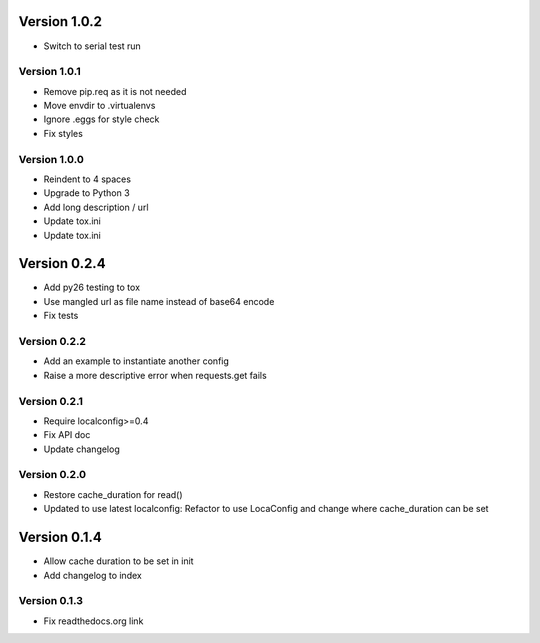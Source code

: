 Version 1.0.2
================================================================================

* Switch to serial test run

Version 1.0.1
--------------------------------------------------------------------------------

* Remove pip.req as it is not needed
* Move envdir to .virtualenvs
* Ignore .eggs for style check
* Fix styles

Version 1.0.0
--------------------------------------------------------------------------------

* Reindent to 4 spaces
* Upgrade to Python 3
* Add long description / url
* Update tox.ini
* Update tox.ini

Version 0.2.4
================================================================================

* Add py26 testing to tox
* Use mangled url as file name instead of base64 encode
* Fix tests


Version 0.2.2
--------------------------------------------------------------------------------

* Add an example to instantiate another config
* Raise a more descriptive error when requests.get fails


Version 0.2.1
--------------------------------------------------------------------------------

* Require localconfig>=0.4
* Fix API doc
* Update changelog


Version 0.2.0
--------------------------------------------------------------------------------

* Restore cache_duration for read()
* Updated to use latest localconfig: Refactor to use LocaConfig and change where cache_duration can be set


Version 0.1.4
================================================================================

* Allow cache duration to be set in init
* Add changelog to index


Version 0.1.3
--------------------------------------------------------------------------------

* Fix readthedocs.org link

